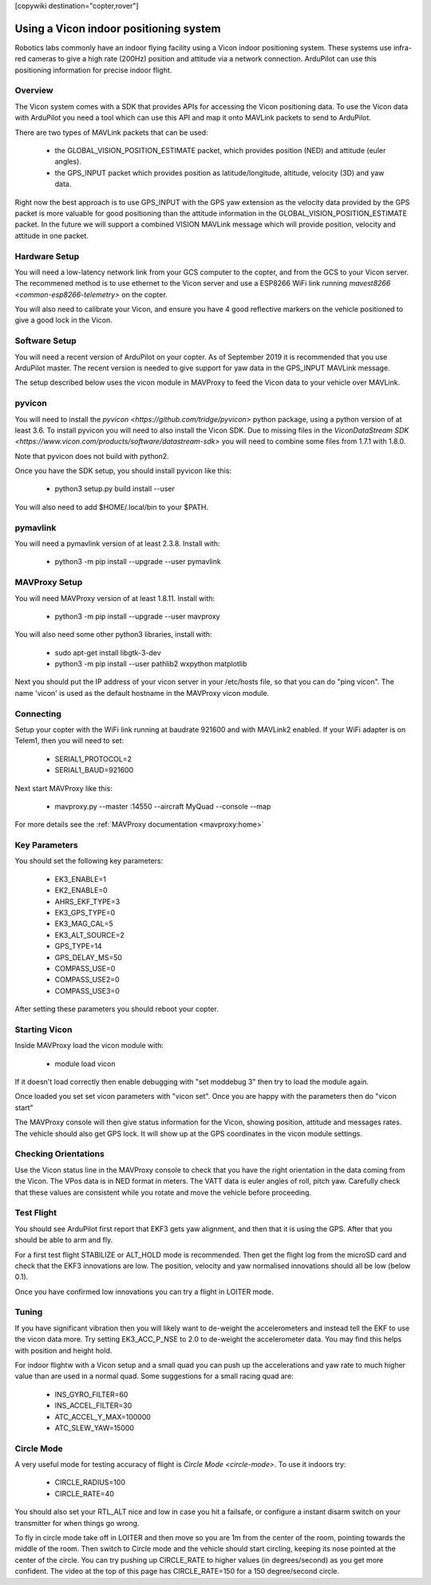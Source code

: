 .. _common-vicon-for-nongps-navigation:

[copywiki destination="copter,rover"]

=======================================
Using a Vicon indoor positioning system
=======================================

Robotics labs commonly have an indoor flying facility using a Vicon
indoor positioning system. These systems use infra-red cameras to give
a high rate (200Hz) position and attitude via a network
connection. ArduPilot can use this positioning information for precise
indoor flight. 

.. youtube:: XMb4MKi2HSQ
    :width: 100%

Overview
========

The Vicon system comes with a SDK that provides APIs for accessing the
Vicon positioning data. To use the Vicon data with ArduPilot you need
a tool which can use this API and map it onto MAVLink packets to send
to ArduPilot.

There are two types of MAVLink packets that can be used:

 - the GLOBAL_VISION_POSITION_ESTIMATE packet, which provides position
   (NED) and attitude (euler angles).

 - the GPS_INPUT packet which provides position as latitude/longitude,
   altitude, velocity (3D) and yaw data.

Right now the best approach is to use GPS_INPUT with the GPS yaw
extension as the velocity data provided by the GPS packet is more
valuable for good positioning than the attitude information in the
GLOBAL_VISION_POSITION_ESTIMATE packet. In the future we will support
a combined VISION MAVLink message which will provide position,
velocity and attitude in one packet.

Hardware Setup
==============

You will need a low-latency network link from your GCS computer to the
copter, and from the GCS to your Vicon server. The recommened method
is to use ethernet to the Vicon server and use a ESP8266 WiFi link
running `mavest8266 <common-esp8266-telemetry>` on the copter.

You will also need to calibrate your Vicon, and ensure you have 4 good
reflective markers on the vehicle positioned to give a good lock in
the Vicon.

Software Setup
==============

You will need a recent version of ArduPilot on your copter. As of
September 2019 it is recommended that you use ArduPilot master. The
recent version is needed to give support for yaw data in the GPS_INPUT
MAVLink message.

The setup described below uses the vicon module in MAVProxy to feed
the Vicon data to your vehicle over MAVLink.

pyvicon
=======

You will need to install the `pyvicon
<https://github.com/tridge/pyvicon>` python package, using a python
version of at least 3.6. To install pyvicon you will need to also
install the Vicon SDK. Due to missing files in the `ViconDataStream
SDK <https://www.vicon.com/products/software/datastream-sdk>`
you will need to combine some files from 1.7.1 with 1.8.0.

Note that pyvicon does not build with python2.

Once you have the SDK setup, you should install pyvicon like this:

 - python3 setup.py build install --user

You will also need to add $HOME/.local/bin to your $PATH.

pymavlink
=========

You will need a pymavlink version of at least 2.3.8. Install with:

 - python3 -m pip install --upgrade --user pymavlink

MAVProxy Setup
==============

You will need MAVProxy version of at least 1.8.11. Install with:

 - python3 -m pip install --upgrade --user mavproxy

You will also need some other python3 libraries, install with:

 - sudo apt-get install libgtk-3-dev
 - python3 -m pip install --user pathlib2 wxpython matplotlib

Next you should put the IP address of your vicon server in your
/etc/hosts file, so that you can do "ping vicon". The name 'vicon' is
used as the default hostname in the MAVProxy vicon module.

Connecting
==========

Setup your copter with the WiFi link running at baudrate 921600 and
with MAVLink2 enabled. If your WiFi adapter is on Telem1, then you
will need to set:

 - SERIAL1_PROTOCOL=2
 - SERIAL1_BAUD=921600

Next start MAVProxy like this:

 - mavproxy.py --master :14550 --aircraft MyQuad --console --map

For more details see the :ref:`MAVProxy documentation <mavproxy:home>`

Key Parameters
==============

You should set the following key parameters:

 - EK3_ENABLE=1
 - EK2_ENABLE=0
 - AHRS_EKF_TYPE=3
 - EK3_GPS_TYPE=0
 - EK3_MAG_CAL=5
 - EK3_ALT_SOURCE=2
 - GPS_TYPE=14
 - GPS_DELAY_MS=50
 - COMPASS_USE=0
 - COMPASS_USE2=0
 - COMPASS_USE3=0

After setting these parameters you should reboot your copter.

Starting Vicon
==============

Inside MAVProxy load the vicon module with:

 - module load vicon

If it doesn't load correctly then enable debugging with "set moddebug
3" then try to load the module again.

Once loaded you set set vicon parameters with "vicon set". Once you
are happy with the parameters then do "vicon start"

The MAVProxy console will then give status information for the Vicon,
showing position, attitude and messages rates. The vehicle should also
get GPS lock. It will show up at the GPS coordinates in the vicon
module settings.

Checking Orientations
=====================

Use the Vicon status line in the MAVProxy console to check that you
have the right orientation in the data coming from the Vicon. The VPos
data is in NED format in meters. The VATT data is euler angles of
roll, pitch yaw. Carefully check that these values are consistent
while you rotate and move the vehicle before proceeding.

Test Flight
===========

You should see ArduPilot first report that EKF3 gets yaw alignment,
and then that it is using the GPS. After that you should be able to
arm and fly.

For a first test flight STABILIZE or ALT_HOLD mode is
recommended. Then get the flight log from the microSD card and check
that the EKF3 innovations are low. The position, velocity and yaw
normalised innovations should all be low (below 0.1).

Once you have confirmed low innovations you can try a flight in LOITER
mode.

Tuning
======

If you have significant vibration then you will likely want to
de-weight the accelerometers and instead tell the EKF to use the vicon
data more. Try setting EK3_ACC_P_NSE to 2.0 to de-weight the
accelerometer data. You may find this helps with position and height
hold.

For indoor flightw with a Vicon setup and a small quad you can push up
the accelerations and yaw rate to much higher value than are used in a
normal quad. Some suggestions for a small racing quad are:

 - INS_GYRO_FILTER=60
 - INS_ACCEL_FILTER=30
 - ATC_ACCEL_Y_MAX=100000
 - ATC_SLEW_YAW=15000

Circle Mode
===========

A very useful mode for testing accuracy of flight is `Circle Mode
<circle-mode>`. To use it indoors try:

 - CIRCLE_RADIUS=100
 - CIRCLE_RATE=40

You should also set your RTL_ALT nice and low in case you hit a
failsafe, or configure a instant disarm switch on your transmitter for
when things go wrong.

To fly in circle mode take off in LOITER and then move so you are 1m
from the center of the room, pointing towards the middle of the
room. Then switch to Circle mode and the vehicle should start
circling, keeping its nose pointed at the center of the circle. You
can try pushing up CIRCLE_RATE to higher values (in degrees/second) as
you get more confident. The video at the top of this page has
CIRCLE_RATE=150 for a 150 degree/second circle.


